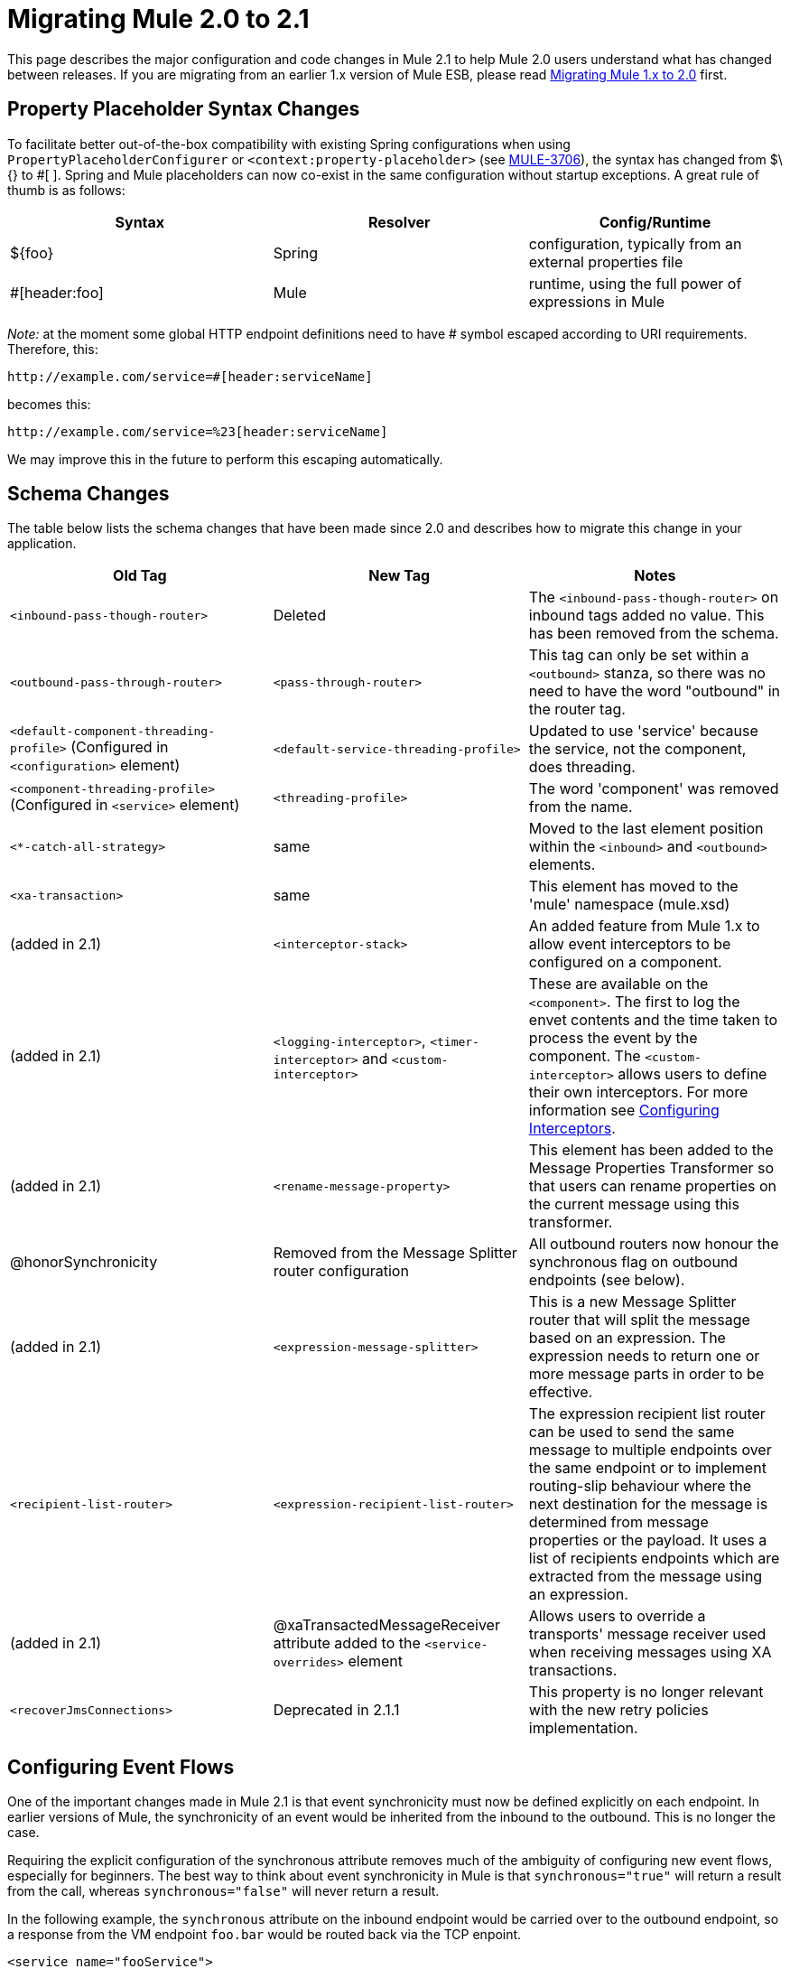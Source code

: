 = Migrating Mule 2.0 to 2.1
:keywords: release notes, esb

This page describes the major configuration and code changes in Mule 2.1 to help Mule 2.0 users understand what has changed between releases. If you are migrating from an earlier 1.x version of Mule ESB, please read link:/documentation/display/current/Migrating+Mule+1.x+to+2.0[Migrating Mule 1.x to 2.0] first.

== Property Placeholder Syntax Changes

To facilitate better out-of-the-box compatibility with existing Spring configurations when using `PropertyPlaceholderConfigurer` or `<context:property-placeholder>` (see http://www.mulesoft.org/jira/browse/MULE-3706[MULE-3706]), the syntax has changed from $\{} to #[ ]. Spring and Mule placeholders can now co-exist in the same configuration without startup exceptions. A great rule of thumb is as follows:

[width="100%",cols="34%,33%,33%",options="header",]
|===
|Syntax |Resolver |Config/Runtime
|$\{foo} |Spring |configuration, typically from an external properties file
|#[header:foo] |Mule |runtime, using the full power of expressions in Mule
|===

_Note:_ at the moment some global HTTP endpoint definitions need to have # symbol escaped according to URI requirements. Therefore, this:

----

http://example.com/service=#[header:serviceName]
----

becomes this:

----
http://example.com/service=%23[header:serviceName]
----


We may improve this in the future to perform this escaping automatically.

== Schema Changes

The table below lists the schema changes that have been made since 2.0 and describes how to migrate this change in your application.

[width="100%",cols="34%,33%,33%",options="header",]
|===
|Old Tag |New Tag |Notes
|`<inbound-pass-though-router>` |Deleted |The `<inbound-pass-though-router>` on inbound tags added no value. This has been removed from the schema.
|`<outbound-pass-through-router>` |`<pass-through-router>` |This tag can only be set within a `<outbound>` stanza, so there was no need to have the word "outbound" in the router tag.
|`<default-component-threading-profile>` (Configured in `<configuration>` element) |`<default-service-threading-profile>` |Updated to use 'service' because the service, not the component, does threading.
|`<component-threading-profile>` (Configured in `<service>` element) |`<threading-profile>` |The word 'component' was removed from the name.
|`<*-catch-all-strategy>` |same |Moved to the last element position within the `<inbound>` and `<outbound>` elements.
|`<xa-transaction>` |same |This element has moved to the 'mule' namespace (mule.xsd)
|(added in 2.1) |`<interceptor-stack>` |An added feature from Mule 1.x to allow event interceptors to be configured on a component.
|(added in 2.1) |`<logging-interceptor>`, `<timer-interceptor>` and `<custom-interceptor>` |These are available on the `<component>`. The first to log the envet contents and the time taken to process the event by the component. The `<custom-interceptor>` allows users to define their own interceptors. For more information see http://www.mulesoft.org/documentation-3.2/display/MULE2USER/Configuring+Components#ConfiguringComponents-ConfiguringComponentsInterceptors[Configuring Interceptors].
|(added in 2.1) |`<rename-message-property>` |This element has been added to the Message Properties Transformer so that users can rename properties on the current message using this transformer.
|@honorSynchronicity |Removed from the Message Splitter router configuration |All outbound routers now honour the synchronous flag on outbound endpoints (see below).
|(added in 2.1) |`<expression-message-splitter>` |This is a new Message Splitter router that will split the message based on an expression. The expression needs to return one or more message parts in order to be effective.
|`<recipient-list-router>` |`<expression-recipient-list-router>` |The expression recipient list router can be used to send the same message to multiple endpoints over the same endpoint or to implement routing-slip behaviour where the next destination for the message is determined from message properties or the payload. It uses a list of recipients endpoints which are extracted from the message using an expression.
|(added in 2.1) |@xaTransactedMessageReceiver attribute added to the `<service-overrides>` element |Allows users to override a transports' message receiver used when receiving messages using XA transactions.
|`<recoverJmsConnections>` |Deprecated in 2.1.1 |This property is no longer relevant with the new retry policies implementation.
|===

== Configuring Event Flows

One of the important changes made in Mule 2.1 is that event synchronicity must now be defined explicitly on each endpoint. In earlier versions of Mule, the synchronicity of an event would be inherited from the inbound to the outbound. This is no longer the case.

Requiring the explicit configuration of the synchronous attribute removes much of the ambiguity of configuring new event flows, especially for beginners. The best way to think about event synchronicity in Mule is that `synchronous="true"` will return a result from the call, whereas `synchronous="false"` will never return a result.

In the following example, the `synchronous` attribute on the inbound endpoint would be carried over to the outbound endpoint, so a response from the VM endpoint `foo.bar` would be routed back via the TCP enpoint.
[source,xml, linenums]
----
<service name="fooService">
    <inbound>
       <tcp:inbound-endpoint host="localhost" port="32422" synchronous="true"/>
    </inbound>
    <component class="com.foo.MyComponent"/>
    <outbound>
        <pass-through-router>
            <vm:outbound-endpoint path="foo.bar"/>
        </pass-through-router>
    </outbound>
</service>
----
In Mule 2.1, this configuration will result in the response from `com.foo.MyComponent` being routed back to the caller, and the result will also be dispatched asynchronously on the VM endpoint `foo.bar`.

To get a response from the VM endpoint `foo.bar` routed back to the caller (TCP endpoint), you must make the endpoint synchronous.
[source,xml, linenums]
----
<service name="fooService">
    <inbound>
       <tcp:inbound-endpoint host="localhost" port="32422" synchronous="true"/>
    </inbound>
    <component class="com.foo.MyComponent"/>
    <outbound>
        <pass-through-router>
            <vm:outbound-endpoint path="foo.bar" synchronous="true"/>
        </pass-through-router>
    </outbound>
</service>
----
Note that the default `synchronous` attribute value for endpoints in Mule is `false`. You can change this default to `true` by adding the following to your configuration file:
[source,xml, linenums]
----
<configuration defaultSynchronousEndpoints="true"/>
----
Also note that the `honourSynchronicity` router attribute has been removed since all routers in Mule now must use the `synchronous` flag on the endpoint when dispatching events.

[TIP]
====
*Recommended Reading*

For a better understanding of configuring event flows in Mule, we strongly recommend that you familiarize yourself with the patterns defined in the http://www.mulesoft.org/documentation-3.2/display/MULE2USER/Mule+Messaging+Styles[Mule Messaging Styles] page. This provides a description and example configuration for each pattern.
====

=== Multicast Routers

By default, multicast routers now aggregate the responses in a list before returning them. You can override this behavior by setting the `synchronous` attribute to `true` on any router whose response you want to return as a separate response. For example:
[source,xml, linenums]
----
<multicasting-router>
  <vm:outbound-endpoint path="orders" synchronous="true"/>
  <jms:outbound-endpoint queue="order.request" synchronous="false"/>
</multicasting-router>
----
This example would return the response for the first router as a separate response.

== Message Collections

Some outbound routers such as the http://www.mulesoft.org/documentation-3.2/display/MULE2USER/Outbound+Routers#OutboundRouters-ListMessageSplitter[List Message Splitter], http://www.mulesoft.org/documentation-3.2/display/MULE2USER/Outbound+Routers#OutboundRouters-MulticastingRouter[Multicaster] and http://www.mulesoft.org/documentation-3.2/display/MULE2USER/Outbound+Routers#OutboundRouters-RecipientList[Recipient List] may return more that one result message if:

* There is more than one endpoint configured on the router
* More than one of the endpoints has the `synchronous` attribute set to `true`

To handle situations where multiple results occur, Mule has introduced a new message type:

http://www.mulesoft.org/docs/site/current/apidocs/org/mule/api/MuleMessageCollection.html[org.mule.api.MuleMessageCollection]

This type of message contains all message results in the order in which they were received. Note that the class:

http://www.mulesoft.org/docs/site/current/apidocs/org/mule/api/MuleMessage.html[org.mule.api.MuleMessageCollection]

extends:

http://www.mulesoft.org/docs/site/current/apidocs/org/mule/api/MuleMessage.html[org.mule.api.MuleMessage]

So the interface is similar. If there are multiple results, the `MuleMessage.getPayload()` method will return a `java.util.List` containing the payloads of each of the returned messages.

If you are using the http://www.mulesoft.org/documentation-3.2/display/MULE2USER/Using+the+Mule+Client[Mule client], you can cast the message return type to get access to all messages.
[source,xml, linenums]
----
MuleClient client = new MuleClient();
MuleMessage result = client.send("myEndpoint", "some data", null);

if(result instanceof MuleMessageCollection)
{
    MuleMessageCollection resultsCollection = (MuleMessageCollection)result;
    System.out.println("Number of messages: " + resultsCollection.size());
}
----
== Retry Policies (Formerly "Reconnection Strategies")

Reconnection strategies have been redesigned and renamed to "retry policies".

If you are using the Enterprise Edition of Mule, there are several standard retry policies available that you can configure using the new Retry schema. If you are using the Community Edition of Mule, you must create your own policies and configure them using standard Spring syntax rather than the Retry schema. For more information, see http://www.mulesoft.org/documentation-3.2/display/MULE2USER/Configuring+Retry+Policies[Configuring Retry Policies].

== Internal Registry Changes

As of 2.1, Mule has a collection of `Registry`'s with a facade in front of them called `RegistryBroker`, so when you make a call to `muleContext.getRegistry().lookupObject("foo")` that actually looks for `"foo"` in each of the `Registry`'s in the collection until it finds it.

These internal changes were necessary in order to support hot deployment. The relevant API is in `org.mule.api.registry` and implementation classes in `org.mule.registry`

This change may affect you if you were passing an existing Spring ApplicationContext to Mule at startup.

== Splitter Router changes

The Splitter Router API has been modified to allow greater control over how split messages are routed. It is very easy to create custom splitter routers that can route specific parts to specific endpoints, or perform round robin distribution. It is even possible to make round robin deterministic.

The previous API for the Splitter router defined the following interface:

[source,java, linenums]
----
protected abstract MuleMessage getMessagePart(MuleMessage message, ImmutableEndpoint endpoint);
----

The problem was that this method was called for each endpoint and required that either the message was split ahead of time, in which case this method would just return the correct part, or that message segments would have to be split on every invocation of this method.

In Mule 2.1 this method has been replaced with the following:

[source,java, linenums]
----
protected abstract SplitMessage getMessageParts(MuleMessage message, List <OutboundEndpoint> endpoints);
----

This method is called once per message. It allows the router to split the message and optionally assign a specific endpoint to each part. The new

http://www.mulesoft.org/docs/site/current/apidocs/org/mule/routing/outbound/SplitMessage.html[SplitMessage]

class just maintains a list of `SplitMessage.MessagePart` objects, each holding a message fragment and an endpoint destination for the message part.

In addition to the AbstractMessageSplitter class:

http://www.mulesoft.org/docs/site/current/apidocs/org/mule/routing/outbound/AbstractMessageSplitter.html[AbstractMessageSplitter]

...there is now a new AbstractRoundRobinMessageSplitter class:

http://www.mulesoft.org/docs/site/current/apidocs/org/mule/routing/outbound/AbstractRoundRobinMessageSplitter.html[AbstractRoundRobinMessageSplitter]

This base class should be used for splitter routers that want to use round robin to distribute message parts.
